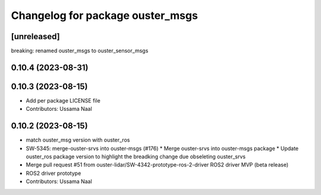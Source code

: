 ^^^^^^^^^^^^^^^^^^^^^^^^^^^^^^^^^
Changelog for package ouster_msgs
^^^^^^^^^^^^^^^^^^^^^^^^^^^^^^^^^

[unreleased]
------------
breaking: renamed ouster_msgs to ouster_sensor_msgs 

0.10.4 (2023-08-31)
-------------------

0.10.3 (2023-08-15)
-------------------
* Add per package LICENSE file
* Contributors: Ussama Naal

0.10.2 (2023-08-15)
-------------------
* match ouster_msg version with ouster_ros
* SW-5345: merge-ouster-srvs into ouster-msgs (#176)
  * Merge ouster-srvs into ouster-msgs package
  * Update ouster_ros package version to highlight the breadking change due obseleting ouster_srvs
* Merge pull request #51 from ouster-lidar/SW-4342-prototype-ros-2-driver
  ROS2 driver MVP (beta release)
* ROS2 driver prototype
* Contributors: Ussama Naal
